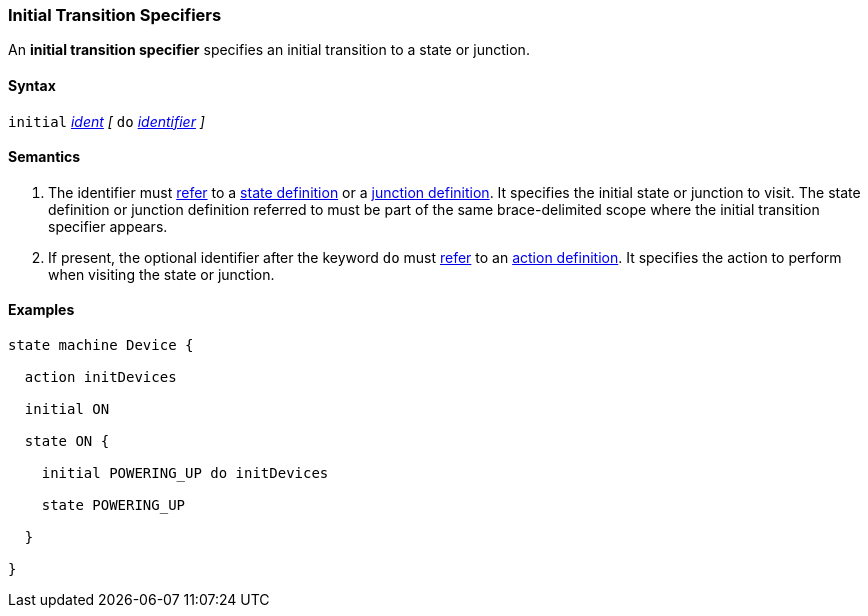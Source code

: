 === Initial Transition Specifiers

An *initial transition specifier* specifies an initial transition
to a state or junction.

==== Syntax

`initial` 
<<Scoping-of-Names_Qualified-Identifiers,_ident_>>
_[_
`do`
<<Lexical-Elements_Identifiers,_identifier_>>
_]_

==== Semantics

. The identifier must
<<Definitions_State-Machine-Definitions_Scoping-of-Names,refer>>
to a 
<<State-Machine-Behavior-Elements_State-Definitions,state definition>>
or a
<<State-Machine-Behavior-Elements_Junction-Definitions,junction definition>>.
It specifies the initial state or junction to visit.
The state definition or junction definition referred to must be part of
the same brace-delimited scope where the initial transition specifier
appears.

. If present, the optional identifier after the keyword `do`
must
<<Definitions_State-Machine-Definitions_Scoping-of-Names,refer>>
to an 
<<State-Machine-Behavior-Elements_Action-Definitions,action definition>>.
It specifies the action to perform when visiting the state or junction.

==== Examples

[source,fpp]
----
state machine Device {

  action initDevices

  initial ON

  state ON {

    initial POWERING_UP do initDevices

    state POWERING_UP

  }

}
----
